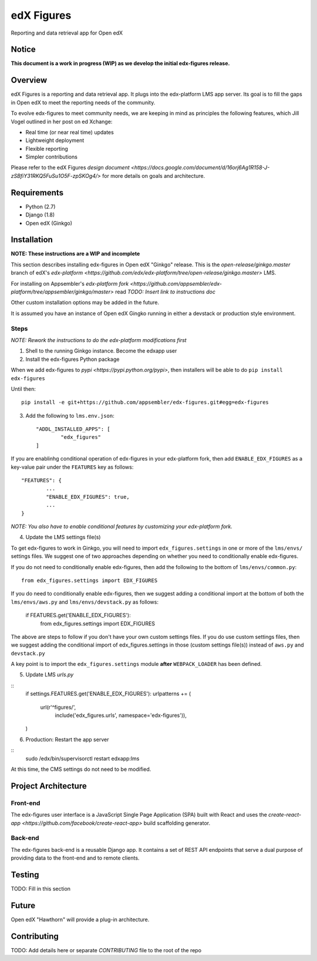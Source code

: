 edX Figures 
===========

Reporting and data retrieval app for Open edX

Notice
------

**This document is a work in progress (WIP) as we develop the initial edx-figures release.**

Overview
--------

edX Figures is a reporting and data retrieval app. It plugs into the edx-platform LMS app server. Its goal is to fill the gaps in Open edX to meet the reporting needs of the community.

To evolve edx-figures to meet community needs, we are keeping in mind as principles the following features, which Jill Vogel outlined in her post on ed Xchange:

* Real time (or near real time) updates
* Lightweight deployment
* Flexible reporting
* Simpler contributions

Please refer to the edX Figures `design document <https://docs.google.com/document/d/16orj6Ag1R158-J-zSBfiY31RKQ5FuSu1O5F-zpSKOg4/>` for more details on goals and architecture.

Requirements
------------

* Python (2.7)
* Django (1.8)
* Open edX (Ginkgo)


Installation
------------

**NOTE: These instructions are a WIP and incomplete**

This section describes installing edx-figures in Open edX "Ginkgo" release. This is the `open-release/ginkgo.master` branch of edX's `edx-platform <https://github.com/edx/edx-platform/tree/open-release/ginkgo.master>` LMS.

For installing on Appsembler's `edx-platform fork <https://github.com/appsembler/edx-platform/tree/appsembler/ginkgo/master>` read `TODO: Insert link to instructions doc`

Other custom installation options may be added in the future.

It is assumed you have an instance of Open edX Gingko running in either a devstack or production style environment.

Steps
~~~~~

*NOTE: Rework the instructions to do the edx-platform modifications first*

1. Shell to the running Ginkgo instance. Become the edxapp user

2. Install the edx-figures Python package 

When we add edx-figures to `pypi <https://pypi.python.org/pypi>`, then installers will be able to do ``pip install edx-figures``

Until then::

	pip install -e git+https://github.com/appsembler/edx-figures.git#egg=edx-figures


3. Add the following to ``lms.env.json``::

	"ADDL_INSTALLED_APPS": [
		"edx_figures"
	]

If you are enablinhg conditional operation of edx-figures in your edx-platform fork, then add ``ENABLE_EDX_FIGURES`` as a key-value pair under the ``FEATURES`` key as follows::

	"FEATURES": {
		... 
		"ENABLE_EDX_FIGURES": true,
		...
	}

*NOTE: You also have to enable conditional features by customizing your edx-platform fork.*


4. Update the LMS settings file(s)

To get edx-figures to work in Ginkgo, you will need to import ``edx_figures.settings`` in one or more of the ``lms/envs/`` settings files. We suggest one of two approaches depending on whether you need to conditionally enable edx-figures.

If you do not need to conditionally enable edx-figures, then add the following to the bottom of ``lms/envs/common.py``::

	from edx_figures.settings import EDX_FIGURES

If you do need to conditionally enable edx-figures, then we suggest adding a conditional import at the bottom of both the ``lms/envs/aws.py`` and ``lms/envs/devstack.py`` as follows:

	if FEATURES.get('ENABLE_EDX_FIGURES'):
		from edx_figures.settings import EDX_FIGURES	


The above are steps to follow if you don't have your own custom settings files. If you do use custom settings files, then we suggest adding the conditional import of edx_figures.settings in those (custom settings file(s)) instead of ``aws.py`` and ``devstack.py``

A key point is to import the ``edx_figures.settings`` module **after** ``WEBPACK_LOADER`` has been defined.


5. Update LMS `urls.py`

::
	if settings.FEATURES.get('ENABLE_EDX_FIGURES'):
    	urlpatterns += (
    		url(r'^figures/',
    		    include('edx_figures.urls', namespace='edx-figures')),
    	)

6. Production: Restart the app server

::
	sudo /edx/bin/supervisorctl restart edxapp:lms


At this time, the CMS settings do not need to be modified.


Project Architecture
--------------------

Front-end
~~~~~~~~~

The edx-figures user interface is a JavaScript Single Page Application (SPA) built with React and uses the `create-react-app <https://github.com/facebook/create-react-app>` build scaffolding generator.

Back-end
~~~~~~~~~

The edx-figures back-end is a reusable Django app. It contains a set of REST API endpoints that serve a dual purpose of providing data to the front-end and to remote clients.


Testing
-------

TODO: Fill in this section

Future
------

Open edX "Hawthorn" will provide a plug-in architecture. 

Contributing
------------

TODO: Add details here or separate `CONTRIBUTING` file to the root of the repo



